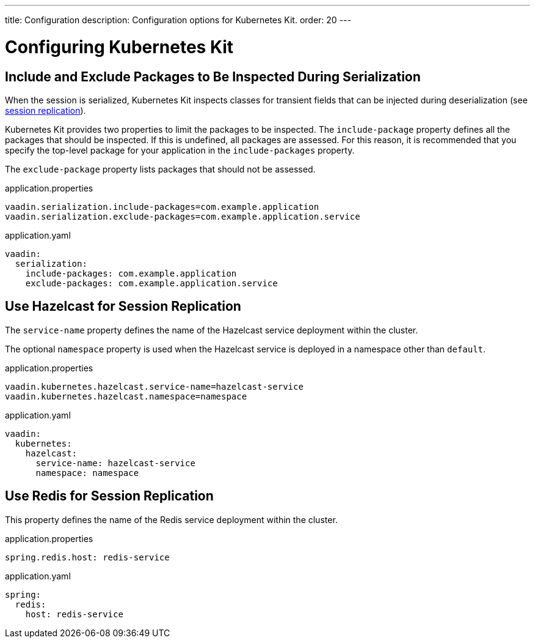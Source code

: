 ---
title: Configuration
description: Configuration options for Kubernetes Kit.
order: 20
---

= Configuring Kubernetes Kit

== Include and Exclude Packages to Be Inspected During Serialization

When the session is serialized, Kubernetes Kit inspects classes for transient fields that can be injected during deserialization (see <<{articles}/tools/kubernetes/session-replication#,session replication>>).

Kubernetes Kit provides two properties to limit the packages to be inspected. The `include-package` property defines all the packages that should be inspected. If this is undefined, all packages are assessed. For this reason, it is recommended that you specify the top-level package for your application in the `include-packages` property.

The `exclude-package` property lists packages that should
not be assessed.

[.example]
--
.application.properties
[source,properties]
----
vaadin.serialization.include-packages=com.example.application
vaadin.serialization.exclude-packages=com.example.application.service
----

.application.yaml
[source,yaml]
----
vaadin:
  serialization:
    include-packages: com.example.application
    exclude-packages: com.example.application.service
----
--

== Use Hazelcast for Session Replication

The `service-name` property defines the name of the Hazelcast
service deployment within the cluster.

The optional `namespace` property is used when the Hazelcast
service is deployed in a namespace other than `default`.

[.example]
--
.application.properties
[source,properties]
----
vaadin.kubernetes.hazelcast.service-name=hazelcast-service
vaadin.kubernetes.hazelcast.namespace=namespace
----

.application.yaml
[source,yaml]
----
vaadin:
  kubernetes:
    hazelcast:
      service-name: hazelcast-service
      namespace: namespace
----
--

== Use Redis for Session Replication

This property defines the name of the Redis service
deployment within the cluster.

[.example]
--
.application.properties
[source,properties]
----
spring.redis.host: redis-service
----

.application.yaml
[source,yaml]
----
spring:
  redis:
    host: redis-service
----
--

